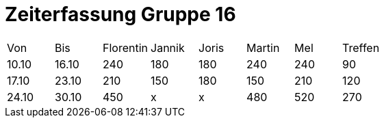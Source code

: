 = Zeiterfassung Gruppe 16

[options = "headers"]
|===
|Von|Bis|Florentin|Jannik|Joris|Martin|Mel|Treffen
|10.10|16.10|240|180|180|240|240|90
|17.10|23.10|210|150|180|150|210|120
|24.10|30.10|450|x|x|480|520|270
|===
